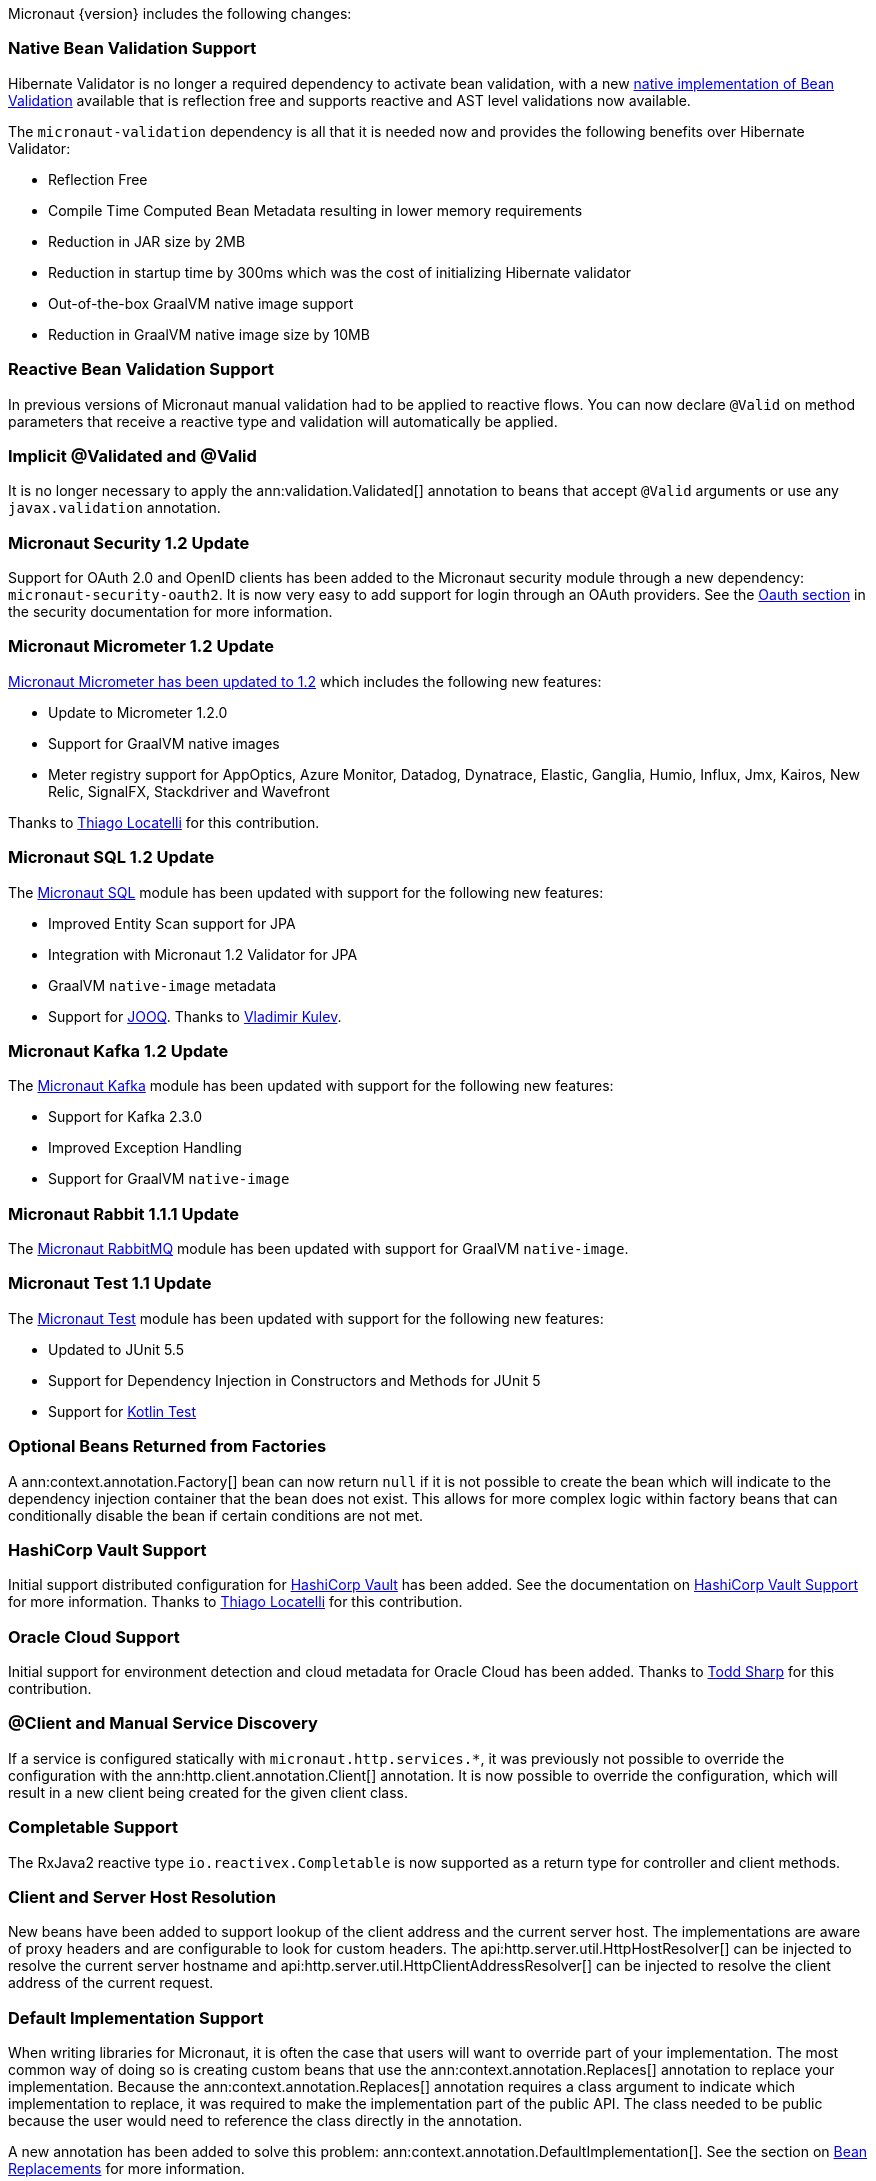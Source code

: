 Micronaut {version} includes the following changes:

=== Native Bean Validation Support

Hibernate Validator is no longer a required dependency to activate bean validation, with a new <<beanValidation,native implementation of Bean Validation>> available that is reflection free and supports reactive and AST level validations now available.

The `micronaut-validation` dependency is all that it is needed now and provides the following benefits over Hibernate Validator:

* Reflection Free
* Compile Time Computed Bean Metadata resulting in lower memory requirements
* Reduction in JAR size by 2MB
* Reduction in startup time by 300ms which was the cost of initializing Hibernate validator
* Out-of-the-box GraalVM native image support
* Reduction in GraalVM native image size by 10MB

=== Reactive Bean Validation Support

In previous versions of Micronaut manual validation had to be applied to reactive flows. You can now declare `@Valid` on method parameters that receive a reactive type and validation will automatically be applied.

=== Implicit @Validated and @Valid

It is no longer necessary to apply the ann:validation.Validated[] annotation to beans that accept `@Valid` arguments or use any `javax.validation` annotation.

=== Micronaut Security 1.2 Update

Support for OAuth 2.0 and OpenID clients has been added to the Micronaut security module through a new dependency: `micronaut-security-oauth2`. It is now very easy to add support for login through an OAuth providers. See the https://micronaut-projects.github.io/micronaut-security/latest/guide/#oauth[Oauth section] in the security documentation for more information.

=== Micronaut Micrometer 1.2 Update

https://micronaut-projects.github.io/micronaut-micrometer/1.2.x/guide/[Micronaut Micrometer has been updated to 1.2] which includes the following new features:

* Update to Micrometer 1.2.0
* Support for GraalVM native images
* Meter registry support for AppOptics, Azure Monitor, Datadog, Dynatrace, Elastic, Ganglia, Humio, Influx, Jmx, Kairos, New Relic, SignalFX, Stackdriver and Wavefront

Thanks to https://github.com/thiagolocatelli[Thiago Locatelli] for this contribution.

=== Micronaut SQL 1.2 Update

The https://micronaut-projects.github.io/micronaut-sql/1.2.x/guide/index.html[Micronaut SQL] module has been updated with support for the following new features:

* Improved Entity Scan support for JPA
* Integration with Micronaut 1.2 Validator for JPA
* GraalVM `native-image` metadata
* Support for https://www.jooq.org[JOOQ]. Thanks to https://github.com/lightoze[Vladimir Kulev].

=== Micronaut Kafka 1.2 Update

The https://micronaut-projects.github.io/micronaut-kafka/1.2.x/guide/index.html[Micronaut Kafka] module has been updated with support for the following new features:

* Support for Kafka 2.3.0
* Improved Exception Handling
* Support for GraalVM `native-image`

=== Micronaut Rabbit 1.1.1 Update

The https://micronaut-projects.github.io/micronaut-rabbitmq/1.1.x/guide/index.html[Micronaut RabbitMQ] module has been updated with support for GraalVM `native-image`.

=== Micronaut Test 1.1 Update

The https://micronaut-projects.github.io/micronaut-test/1.2.x/guide/index.html[Micronaut Test] module has been updated with support for the following new features:

* Updated to JUnit 5.5
* Support for Dependency Injection in Constructors and Methods for JUnit 5
* Support for https://github.com/kotlintest/kotlintest[Kotlin Test]

=== Optional Beans Returned from Factories

A ann:context.annotation.Factory[] bean can now return `null` if it is not possible to create the bean which will indicate to the dependency injection container that the bean does not exist. This allows for more complex logic within factory beans that can conditionally disable the bean if certain conditions are not met.

=== HashiCorp Vault Support

Initial support distributed configuration for https://www.vaultproject.io[HashiCorp Vault] has been added. See the documentation on <<distributedConfigurationVault,HashiCorp Vault Support>> for more information. Thanks to https://github.com/thiagolocatelli[Thiago Locatelli] for this contribution.

=== Oracle Cloud Support

Initial support for environment detection and cloud metadata for Oracle Cloud has been added. Thanks to https://github.com/recursivecodes[Todd Sharp] for this contribution.

=== @Client and Manual Service Discovery

If a service is configured statically with `micronaut.http.services.*`, it was previously not possible to override the configuration with the ann:http.client.annotation.Client[] annotation. It is now possible to override the configuration, which will result in a new client being created for the given client class.

=== Completable Support

The RxJava2 reactive type `io.reactivex.Completable` is now supported as a return type for controller and client methods.

=== Client and Server Host Resolution

New beans have been added to support lookup of the client address and the current server host. The implementations are aware of proxy headers and are configurable to look for custom headers. The api:http.server.util.HttpHostResolver[] can be injected to resolve the current server hostname and api:http.server.util.HttpClientAddressResolver[] can be injected to resolve the client address of the current request.

=== Default Implementation Support

When writing libraries for Micronaut, it is often the case that users will want to override part of your implementation. The most common way of doing so is creating custom beans that use the ann:context.annotation.Replaces[] annotation to replace your implementation. Because the ann:context.annotation.Replaces[] annotation requires a class argument to indicate which implementation to replace, it was required to make the implementation part of the public API. The class needed to be public because the user would need to reference the class directly in the annotation.

A new annotation has been added to solve this problem: ann:context.annotation.DefaultImplementation[]. See the section on <<replaces,Bean Replacements>> for more information.

=== HEAD Routes

For each route registered with the server that responds to GET requests, an additional route will be registered that responds to HEAD requests and will not include the body. This only applies to routes created by Micronaut through annotations. Any GET routes registered by custom route builders will not have corresponding HEAD routes added automatically.

=== Request Scope

A new bean scope has been created to allow for beans that only exist in the scope of a given HTTP request. See ann:runtime.http.scope.RequestScope[].

=== Environment Order and Priority

In previous versions of Micronaut, the property sources for an active environment had no priority over any other active environment. It was non deterministic which environment's properties would override other environments. Now the last environment supplied has the highest priority. For example, if an application is started with `-Dmicronaut.environments=first,second`, `application-second.yml` will override properties in `application-first.yml`. This change affects all sources of properties, including distributed configuration sources.

=== Environment Endpoint

This version includes a new `/env` endpoint with information about the environment and its property sources See the <<environmentEndpoint, documentation>> for more information.

== RSS 2.0 Module Included in BOM

This version references the https://micronaut-projects.github.io/micronaut-rss/latest/guide/index.html[RSS configuration] which eases the generation of a RSS 2.0 feeds in a Micronaut app.

=== Dependency Upgrades

- Groovy `2.5.4` -> `2.5.6`
- Gradle `5.1.1` -> `Gradle 5.5` (for new applications)
- Micronaut SQL `1.1.1` -> `1.2.0.RC1`
- Micronaut Micrometer `1.1.0` -> `1.2.0.RC2`
- Micrometer `1.1.5` -> `1.2.0`
- Micronaut Security `1.1.1` -> `1.2.0.RC1`
- Micronaut Views `1.1.3` -> `1.2.0.RC1`
- Netty `4.1.30.Final` -> `4.1.37.Final`
- Neo4j Driver `1.7.2` -> `1.7.5`
- Mongo Driver `3.8.0` -> `3.10.1`
- Mongo Reactive Streams `1.10.0` -> `1.11.0`
- Open Tracing `0.33.10` -> `0.33.13`
- Kafka `2.1.1` -> `2.3.0`
- Snake YAML `1.23` -> `1.24`
- Lettuce `5.1.3.RELEASE` -> `5.1.7.RELEASE`
- JUnit `5.3.2` -> `5.5.0`